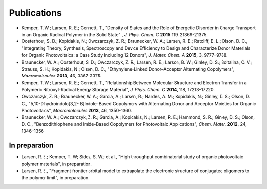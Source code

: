 .. _publications:

*************************
Publications
*************************

- Kemper, T. W.; Larsen, R. E.; Gennett, T., "Density of States and the Role of Energetic Disorder in Charge Transport in an Organic Radical Polymer in the Solid State" , *J. Phys. Chem. C* **2015** 119, 21369-21375.

- Oosterhout, S. D.; Kopidakis, N.; Owczarczyk, Z. R.; Braunecker, W. A.; Larsen, R. E.; Ratcliff, E. L.; Olson, D. C., "Integrating Theory, Synthesis, Spectroscopy and Device Efficiency to Design and Characterize Donor Materials for Organic Photovoltaics: a Case Study Including 12 Donors", *J. Mater. Chem. A* **2015**, 3, 9777–9788.

- Braunecker, W. A.; Oosterhout, S. D.; Owczarczyk, Z. R.; Larsen, R. E.; Larson, B. W.; Ginley, D. S.; Boltalina, O. V.; Strauss, S. H.; Kopidakis, N.; Olson, D. C., "Ethynylene-Linked Donor–Acceptor Alternating Copolymers", *Macromolecules* **2013**, 46, 3367–3375.

- Kemper, T. W.; Larsen, R. E.; Gennett, T., "Relationship Between Molecular Structure and Electron Transfer in a Polymeric Nitroxyl-Radical Energy Storage Material", *J. Phys. Chem. C* **2014**, 118, 17213–17220.

- Owczarczyk, Z. R.; Braunecker, W. A.; Garcia, A.; Larsen, R.; Nardes, A. M.; Kopidakis, N.; Ginley, D. S.; Olson, D. C., "5,10-Dihydroindolo[3,2- B]Indole-Based Copolymers with Alternating Donor and Acceptor Moieties for Organic Photovoltaics", *Macromolecules* **2013**, 46, 1350-1360.

- Braunecker, W. A.; Owczarczyk, Z. R.; Garcia, A.; Kopidakis, N.; Larsen, R. E.; Hammond, S. R.; Ginley, D. S.; Olson, D. C., "Benzodithiophene and Imide-Based Copolymers for Photovoltaic Applications", *Chem. Mater.* **2012**, 24, 1346–1356.

In preparation
---------------

- Larsen, R. E.; Kemper, T. W; Sides, S. W.; et al., "High throughput combinatorial study of organic photovoltaic polymer materials", in preparation.

- Larsen, R. E., "Fragment frontier orbital model to extrapolate the electronic structure of conjugated oligomers to the polymer limit", in preparation.
